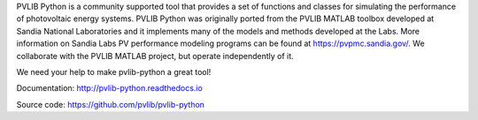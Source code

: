
PVLIB Python is a community supported tool that provides a set of
functions and classes for simulating the performance of photovoltaic
energy systems. PVLIB Python was originally ported from the PVLIB MATLAB
toolbox developed at Sandia National Laboratories and it implements many
of the models and methods developed at the Labs. More information on
Sandia Labs PV performance modeling programs can be found at
https://pvpmc.sandia.gov/. We collaborate with the PVLIB MATLAB project,
but operate independently of it.

We need your help to make pvlib-python a great tool!

Documentation: http://pvlib-python.readthedocs.io

Source code: https://github.com/pvlib/pvlib-python


